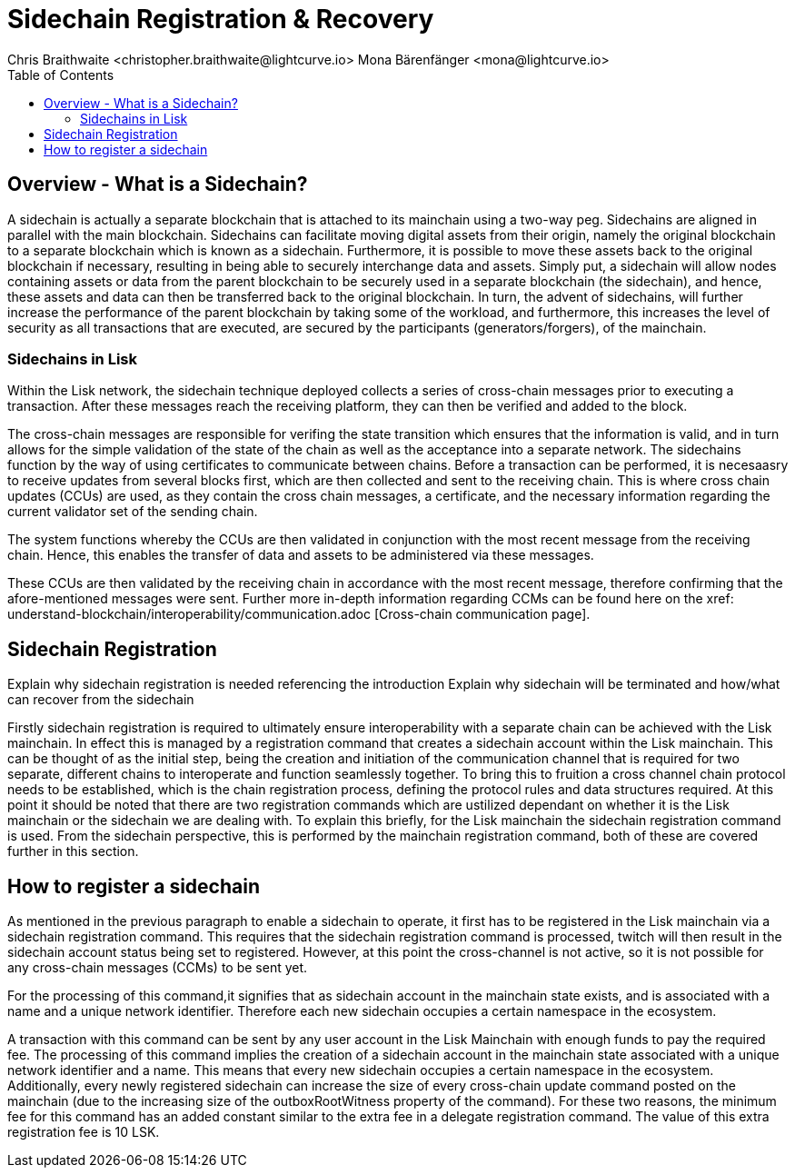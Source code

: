 = Sidechain Registration & Recovery
Chris Braithwaite <christopher.braithwaite@lightcurve.io> Mona Bärenfänger <mona@lightcurve.io>
:description: How to register, terminate, and recover a sidechain.
:toc:
:idprefix:
:idseparator: -
:imagesdir: ../../assets/images

:url_ccm: understand-blockchain/interoperability/communication.adoc

//:url_how_blockchain_works: intro/how-blockchain-works.adoc
//:url_transactions: understand-blockchain/lisk-protocol/transactions.adoc

== Overview - What is a Sidechain?

A sidechain is actually a separate blockchain that is attached to its mainchain using a two-way peg. Sidechains are aligned in parallel with the main blockchain. Sidechains can facilitate moving digital assets from their origin, namely the original blockchain to a separate blockchain which is known as a sidechain.
Furthermore, it is possible to move these assets back to the original blockchain if necessary, resulting in being able to securely interchange data and assets.
Simply put,  a sidechain will allow nodes containing assets or data from the parent blockchain to be securely used in a separate blockchain (the sidechain), and hence, these assets and data can then be transferred back to the original blockchain.
In turn, the advent of sidechains, will further increase the performance of the parent blockchain by taking some of the workload, and furthermore, this increases the level of security as all transactions that are executed, are secured by the participants (generators/forgers), of the mainchain.

=== Sidechains in Lisk
Within the Lisk network, the sidechain technique deployed collects a series of cross-chain messages prior to executing a transaction. After these messages reach the receiving platform, they can then be verified and added to the block.

The cross-chain messages are responsible for verifing the state transition which ensures that the information is valid, and in turn allows for the simple validation of the state of the chain as well as the acceptance into a separate network.
The sidechains function by the way of using certificates to communicate between chains.
Before a transaction can be performed, it is necesaasry to receive updates from several blocks first, which are then collected and sent to the receiving chain. This is where cross chain updates (CCUs) are used, as they contain the cross chain messages, a certificate, and the necessary information regarding the current validator set of the sending chain.

The system functions whereby the CCUs are then validated in conjunction with the most recent message from the receiving chain.
Hence, this enables the transfer of data and assets to be administered via these messages.

These CCUs are then validated by the receiving chain in accordance with the most recent message, therefore confirming that the afore-mentioned messages were sent.
Further more in-depth information regarding CCMs can be found here on the xref: {url_ccm} [Cross-chain communication page].


== Sidechain Registration

Explain why sidechain registration is needed referencing the introduction
Explain why sidechain will be terminated and how/what can recover from the sidechain


Firstly sidechain registration is required to ultimately ensure interoperability with a separate chain can be achieved with the Lisk mainchain.
In effect this is managed by a registration command that creates a sidechain account within the Lisk mainchain. This can be thought of as the initial step, being the creation and initiation of the communication channel that is required for two separate, different chains to interoperate and function seamlessly together.
To bring this to fruition a cross channel chain protocol needs to be established, which is the chain registration process, defining the protocol rules and data structures required.
At this point it should be noted that there are two registration commands which are ustilized dependant on whether it is the Lisk mainchain or the sidechain we are dealing with. To explain this briefly, for the Lisk mainchain the sidechain registration command is used. From the sidechain perspective, this is performed by the mainchain registration command, both of these are covered further in this section.




== How to register a sidechain

As mentioned in the previous paragraph to enable a sidechain to operate, it first has to be registered in the Lisk mainchain via a sidechain registration command. This requires that the sidechain registration command is processed, twitch will then result in the sidechain account status being set to registered.
However, at this point the cross-channel is not active, so it is not possible for any cross-chain messages (CCMs) to be sent yet.

For the processing of this command,it signifies that as sidechain account in the mainchain state exists, and is associated with a name and a unique network identifier. Therefore each new sidechain occupies a certain namespace in the ecosystem.





A transaction with this command can be sent by any user account in the Lisk Mainchain with enough funds to pay the required fee. The processing of this command implies the creation of a sidechain account in the mainchain state associated with a unique network identifier and a name. This means that every new sidechain occupies a certain namespace in the ecosystem. Additionally, every newly registered sidechain can increase the size of every cross-chain update command posted on the mainchain (due to the increasing size of the outboxRootWitness property of the command). For these two reasons, the minimum fee for this command has an added constant similar to the extra fee in a delegate registration command. The value of this extra registration fee is 10 LSK.
